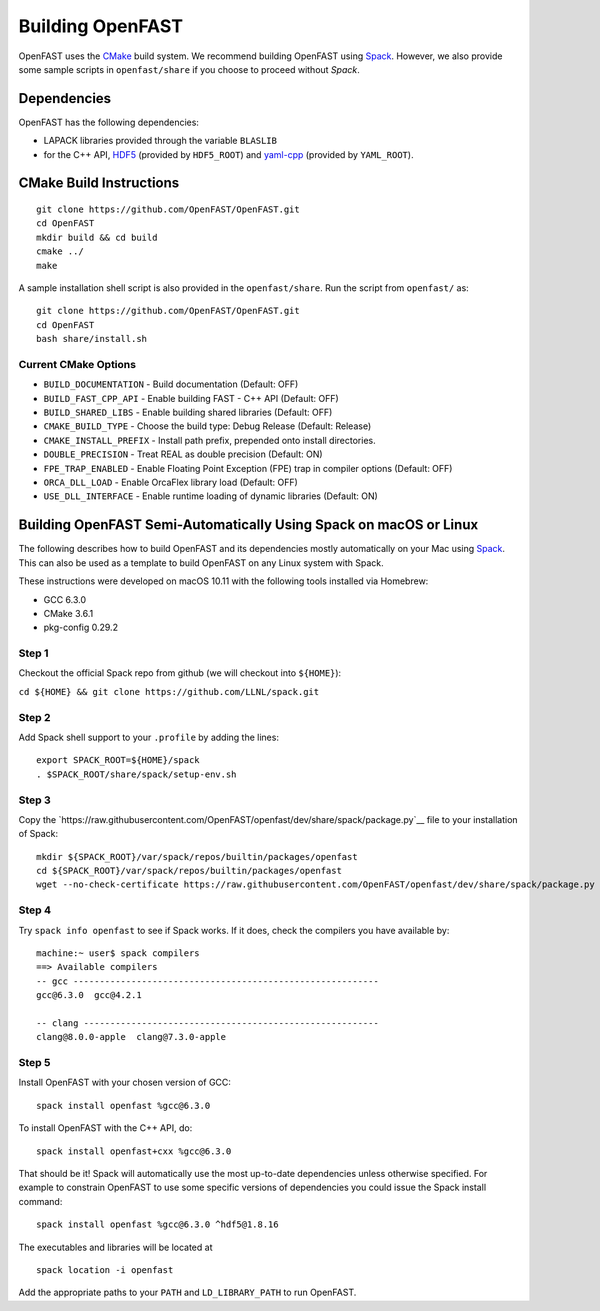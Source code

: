 Building OpenFAST
=================

OpenFAST uses the `CMake <https://cmake.org>`__ build system. 
We recommend building OpenFAST using `Spack <https://spack.readthedocs.io/en/latest>`__. 
However, we also provide some sample scripts in ``openfast/share`` if you choose to proceed without `Spack`.

Dependencies
------------

OpenFAST has the following dependencies:

- LAPACK libraries provided through the variable ``BLASLIB``
- for the C++ API, `HDF5 <https://support.hdfgroup.org/HDF5/>`__ (provided by ``HDF5_ROOT``) and `yaml-cpp <https://github.com/jbeder/yaml-cpp>`__ (provided by ``YAML_ROOT``). 

CMake Build Instructions
------------------------
::

    git clone https://github.com/OpenFAST/OpenFAST.git
    cd OpenFAST
    mkdir build && cd build
    cmake ../ 
    make 
    
A sample installation shell script is also provided in the ``openfast/share``. Run the script from ``openfast/`` as:
::

    git clone https://github.com/OpenFAST/OpenFAST.git
    cd OpenFAST
    bash share/install.sh

Current CMake Options
~~~~~~~~~~~~~~~~~~~~~

-  ``BUILD_DOCUMENTATION`` -  Build documentation (Default: OFF)
-  ``BUILD_FAST_CPP_API`` - Enable building FAST - C++ API (Default: OFF)
-  ``BUILD_SHARED_LIBS`` - Enable building shared libraries (Default: OFF)
-  ``CMAKE_BUILD_TYPE`` - Choose the build type: Debug Release (Default: Release)
-  ``CMAKE_INSTALL_PREFIX`` - Install path prefix, prepended onto install directories.
-  ``DOUBLE_PRECISION`` - Treat REAL as double precision (Default: ON)
-  ``FPE_TRAP_ENABLED`` -  Enable Floating Point Exception (FPE) trap in compiler options (Default: OFF)
-  ``ORCA_DLL_LOAD`` - Enable OrcaFlex library load (Default: OFF)
-  ``USE_DLL_INTERFACE`` - Enable runtime loading of dynamic libraries (Default: ON)

Building OpenFAST Semi-Automatically Using Spack on macOS or Linux
---------------------------------------------------------------------

The following describes how to build OpenFAST and its dependencies
mostly automatically on your Mac using 
`Spack <https://spack.readthedocs.io/en/latest>`__. 
This can also be used as a template to build OpenFAST on any 
Linux system with Spack.

These instructions were developed on macOS 10.11 with the following tools installed via Homebrew:

- GCC 6.3.0
- CMake 3.6.1
- pkg-config 0.29.2

Step 1
~~~~~~

Checkout the official Spack repo from github (we will checkout into ``${HOME}``):

``cd ${HOME} && git clone https://github.com/LLNL/spack.git``

Step 2
~~~~~~

Add Spack shell support to your ``.profile`` by adding the lines:

::

    export SPACK_ROOT=${HOME}/spack
    . $SPACK_ROOT/share/spack/setup-env.sh

Step 3
~~~~~~

Copy the `https://raw.githubusercontent.com/OpenFAST/openfast/dev/share/spack/package.py`__ file
to your installation of Spack:

::
   
    mkdir ${SPACK_ROOT}/var/spack/repos/builtin/packages/openfast
    cd ${SPACK_ROOT}/var/spack/repos/builtin/packages/openfast
    wget --no-check-certificate https://raw.githubusercontent.com/OpenFAST/openfast/dev/share/spack/package.py

Step 4
~~~~~~

Try ``spack info openfast`` to see if Spack works. If it does, check the
compilers you have available by:

::

    machine:~ user$ spack compilers
    ==> Available compilers
    -- gcc ----------------------------------------------------------
    gcc@6.3.0  gcc@4.2.1

    -- clang --------------------------------------------------------
    clang@8.0.0-apple  clang@7.3.0-apple

Step 5
~~~~~~

Install OpenFAST with your chosen version of GCC:

::

    spack install openfast %gcc@6.3.0

To install OpenFAST with the C++ API, do:

::

    spack install openfast+cxx %gcc@6.3.0
    
That should be it! Spack will automatically use the most up-to-date dependencies 
unless otherwise specified. For example to constrain OpenFAST to use some specific 
versions of dependencies you could issue the Spack install command:

::

    spack install openfast %gcc@6.3.0 ^hdf5@1.8.16 

The executables and libraries will be located at

::
   
    spack location -i openfast

    
Add the appropriate paths to your ``PATH`` and ``LD_LIBRARY_PATH`` to run OpenFAST.
